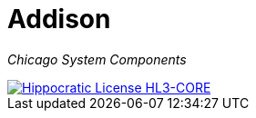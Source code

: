 = Addison

_Chicago System Components_

[link=https://firstdonoharm.dev/version/3/0/core.html]
image::https://img.shields.io/static/v1?label=Hippocratic%20License&message=HL3-CORE&labelColor=5e2751&color=bc8c3d[Hippocratic License HL3-CORE]


